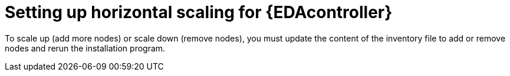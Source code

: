[id="proc-hs-eda-setup"]

= Setting up horizontal scaling for {EDAcontroller}

[role=_abstract]

To scale up (add more nodes) or scale down (remove nodes), you must update the content of the inventory file to add or remove nodes and rerun the installation program.


// Procedure for RPM installer
ifdef::aap-install[]
.Procedure
. Update the inventory to add two more worker nodes:
+
-----
[automationedacontroller]

3.88.116.111 routable_hostname=automationedacontroller-api.example.com eda_node_type=api

3.88.116.112 routable_hostname=automationedacontroller-api.example.com eda_node_type=worker

# two more worker nodes
3.88.116.113 routable_hostname=automationedacontroller-api.example.com eda_node_type=worker

3.88.116.114 routable_hostname=automationedacontroller-api.example.com eda_node_type=worker
-----
+
. Re-run the installer.
endif::aap-install[]


// Procedure for Containerized installer
ifdef::container-install[]
.Procedure
. Update the inventory to add two more worker nodes:
+
-----
[automationeda]

3.88.116.111 routable_hostname=automationeda-api.example.com eda_type=api

3.88.116.112 routable_hostname=automationeda-api.example.com eda_type=worker

# two more worker nodes
3.88.116.113 routable_hostname=automationeda-api.example.com eda_type=worker

3.88.116.114 routable_hostname=automationeda-api.example.com eda_type=worker
-----
+
. Re-run the installer.
endif::container-install[]  
